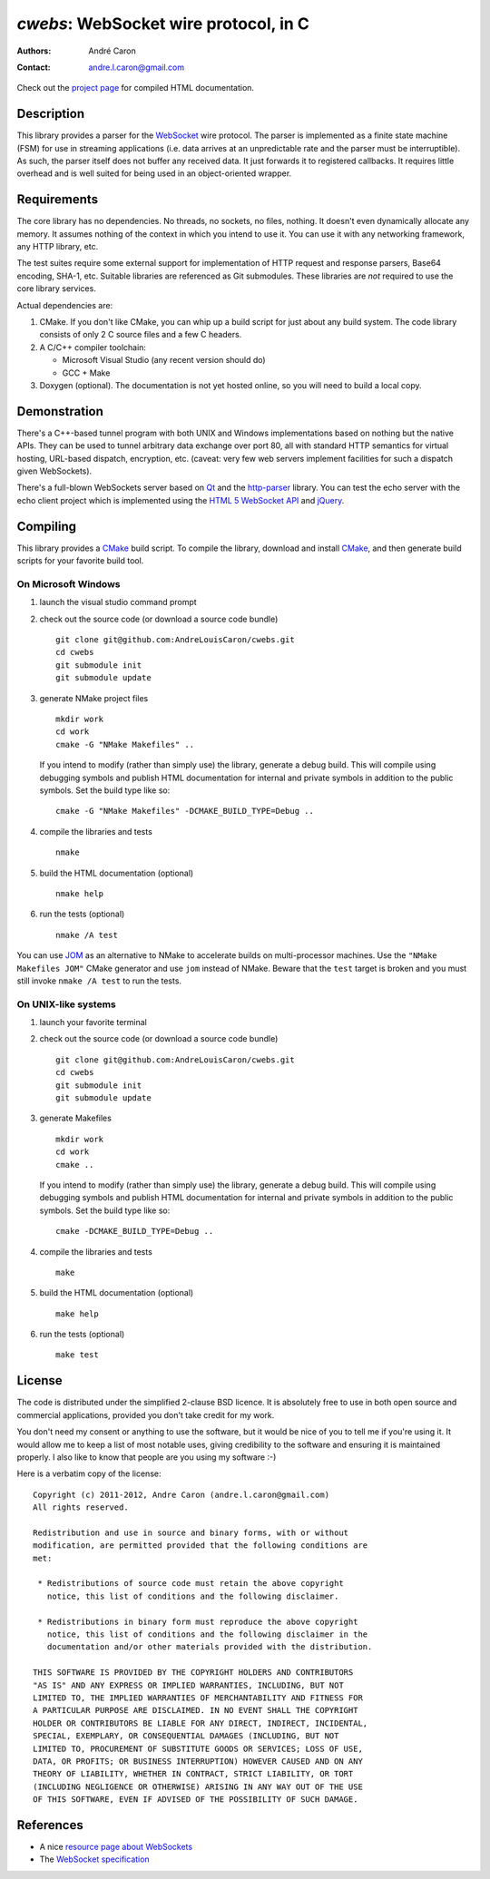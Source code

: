 ==========================================
  `cwebs`: WebSocket wire protocol, in C
==========================================
:authors:
   André Caron
:contact: andre.l.caron@gmail.com

Check out the `project page`_ for compiled HTML documentation.

.. _`project page`: http://andrelouiscaron.github.com/cwebs/

Description
===========

This library provides a parser for the `WebSocket`_ wire protocol.  The parser
is implemented as a finite state machine (FSM) for use in streaming applications
(i.e. data arrives at an unpredictable rate and the parser must be
interruptible).  As such, the parser itself does not buffer any received data.
It just forwards it to registered callbacks.  It requires little overhead and is
well suited for being used in an object-oriented wrapper.

Requirements
============

The core library has no dependencies.  No threads, no sockets, no files,
nothing.  It doesn't even dynamically allocate any memory.  It assumes nothing
of the context in which you intend to use it.  You can use it with any
networking framework, any HTTP library, etc.

The test suites require some external support for implementation of HTTP request
and response parsers, Base64 encoding, SHA-1, etc.  Suitable libraries are
referenced as Git submodules.  These libraries are *not* required to use the
core library services.

Actual dependencies are:

#. CMake.  If you don't like CMake, you can whip up a build script for just
   about any build system.  The code library consists of only 2 C source files
   and a few C headers.

#. A C/C++ compiler toolchain:

   * Microsoft Visual Studio (any recent version should do)
   * GCC + Make

#. Doxygen (optional).  The documentation is not yet hosted online, so you will
   need to build a local copy.

Demonstration
=============

There's a C++-based tunnel program with both UNIX and Windows implementations
based on nothing but the native APIs.  They can be used to tunnel arbitrary
data exchange over port 80, all with standard HTTP semantics for virtual
hosting, URL-based dispatch, encryption, etc. (caveat: very few web servers
implement facilities for such a dispatch given WebSockets).

There's a full-blown WebSockets server based on `Qt`_ and the `http-parser`_
library.  You can test the echo server with the echo client project which is
implemented using the `HTML 5 WebSocket API`_ and jQuery_.

Compiling
=========

This library provides a CMake_ build script.  To compile the library, download
and install CMake_, and then generate build scripts for your favorite build
tool.

On Microsoft Windows
--------------------

#. launch the visual studio command prompt

#. check out the source code (or download a source code bundle)

   ::

      git clone git@github.com:AndreLouisCaron/cwebs.git
      cd cwebs
      git submodule init
      git submodule update

#. generate NMake project files

   ::

      mkdir work
      cd work
      cmake -G "NMake Makefiles" ..

   If you intend to modify (rather than simply use) the library, generate a
   debug build.  This will compile using debugging symbols and publish HTML
   documentation for internal and private symbols in addition to the public
   symbols.  Set the build type like so:

   ::

      cmake -G "NMake Makefiles" -DCMAKE_BUILD_TYPE=Debug ..

#. compile the libraries and tests

   ::

      nmake

#. build the HTML documentation (optional)

   ::

      nmake help

#. run the tests (optional)

   ::

      nmake /A test

You can use JOM_ as an alternative to NMake to accelerate builds on
multi-processor machines.  Use the ``"NMake Makefiles JOM"`` CMake
generator and use ``jom`` instead of NMake.  Beware that the ``test``
target is broken and you must still invoke ``nmake /A test`` to run
the tests.

On UNIX-like systems
--------------------

#. launch your favorite terminal

#. check out the source code (or download a source code bundle)

   ::

      git clone git@github.com:AndreLouisCaron/cwebs.git
      cd cwebs
      git submodule init
      git submodule update

#. generate Makefiles

   ::

      mkdir work
      cd work
      cmake ..

   If you intend to modify (rather than simply use) the library, generate a
   debug build.  This will compile using debugging symbols and publish HTML
   documentation for internal and private symbols in addition to the public
   symbols.  Set the build type like so:

   ::

      cmake -DCMAKE_BUILD_TYPE=Debug ..

#. compile the libraries and tests

   ::

      make

#. build the HTML documentation (optional)

   ::

      make help

#. run the tests (optional)

   ::

      make test

License
=======

The code is distributed under the simplified 2-clause BSD licence.  It is
absolutely free to use in both open source and commercial applications,
provided you don't take credit for my work.

You don't need my consent or anything to use the software, but it would be nice
of you to tell me if you're using it.  It would allow me to keep a list of most
notable uses, giving credibility to the software and ensuring it is maintained
properly.  I also like to know that people are you using my software :-)

Here is a verbatim copy of the license:

::

   Copyright (c) 2011-2012, Andre Caron (andre.l.caron@gmail.com)
   All rights reserved.

   Redistribution and use in source and binary forms, with or without
   modification, are permitted provided that the following conditions are
   met:

    * Redistributions of source code must retain the above copyright
      notice, this list of conditions and the following disclaimer.

    * Redistributions in binary form must reproduce the above copyright
      notice, this list of conditions and the following disclaimer in the
      documentation and/or other materials provided with the distribution.

   THIS SOFTWARE IS PROVIDED BY THE COPYRIGHT HOLDERS AND CONTRIBUTORS
   "AS IS" AND ANY EXPRESS OR IMPLIED WARRANTIES, INCLUDING, BUT NOT
   LIMITED TO, THE IMPLIED WARRANTIES OF MERCHANTABILITY AND FITNESS FOR
   A PARTICULAR PURPOSE ARE DISCLAIMED. IN NO EVENT SHALL THE COPYRIGHT
   HOLDER OR CONTRIBUTORS BE LIABLE FOR ANY DIRECT, INDIRECT, INCIDENTAL,
   SPECIAL, EXEMPLARY, OR CONSEQUENTIAL DAMAGES (INCLUDING, BUT NOT
   LIMITED TO, PROCUREMENT OF SUBSTITUTE GOODS OR SERVICES; LOSS OF USE,
   DATA, OR PROFITS; OR BUSINESS INTERRUPTION) HOWEVER CAUSED AND ON ANY
   THEORY OF LIABILITY, WHETHER IN CONTRACT, STRICT LIABILITY, OR TORT
   (INCLUDING NEGLIGENCE OR OTHERWISE) ARISING IN ANY WAY OUT OF THE USE
   OF THIS SOFTWARE, EVEN IF ADVISED OF THE POSSIBILITY OF SUCH DAMAGE.

References
==========

* A nice `resource page about WebSockets`_
* The `WebSocket specification`_

.. _`HTML 5 WebSocket API`: http://dev.w3.org/html5/websockets/
.. _`resource page about WebSockets`: http://websocket.org/
.. _`WebSocket specification`: http://tools.ietf.org/html/rfc6455

.. _WebSocket: http://websocket.org/
.. _CMake: http://www.cmake.org/
.. _NMake: http://msdn.microsoft.com/en-us/library/ms930369.aspx
.. _`Qt`: http://qt.nokia.com/products/
.. _jQuery: http://jquery.com/
.. _`http-parser`: https://github.com/joyent/http-parser
.. _JOM: https://qt.gitorious.org/qt-labs/jom
